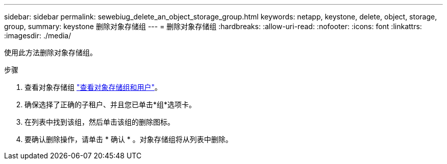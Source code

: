 ---
sidebar: sidebar 
permalink: sewebiug_delete_an_object_storage_group.html 
keywords: netapp, keystone, delete, object, storage, group, 
summary: keystone 删除对象存储组 
---
= 删除对象存储组
:hardbreaks:
:allow-uri-read: 
:nofooter: 
:icons: font
:linkattrs: 
:imagesdir: ./media/


[role="lead"]
使用此方法删除对象存储组。

.步骤
. 查看对象存储组 link:sewebiug_view_the_object_storage_group_and_users.html["查看对象存储组和用户"]。
. 确保选择了正确的子租户、并且您已单击*组*选项卡。
. 在列表中找到该组，然后单击该组的删除图标。
. 要确认删除操作，请单击 * 确认 * 。对象存储组将从列表中删除。


